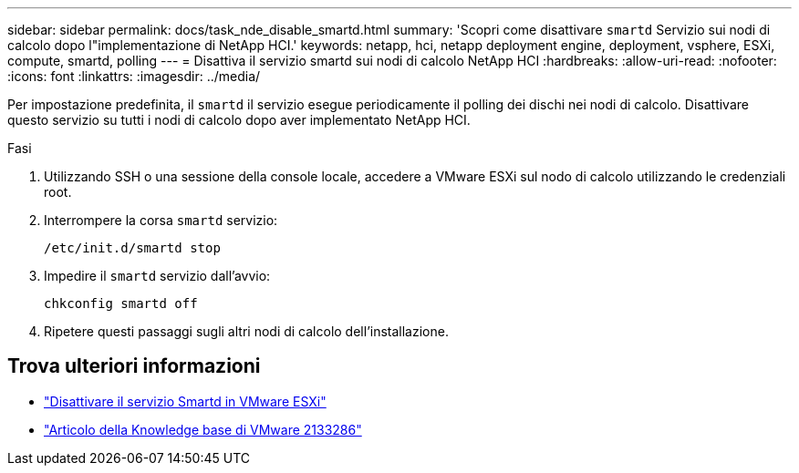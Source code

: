 ---
sidebar: sidebar 
permalink: docs/task_nde_disable_smartd.html 
summary: 'Scopri come disattivare `smartd` Servizio sui nodi di calcolo dopo l"implementazione di NetApp HCI.' 
keywords: netapp, hci, netapp deployment engine, deployment, vsphere, ESXi, compute, smartd, polling 
---
= Disattiva il servizio smartd sui nodi di calcolo NetApp HCI
:hardbreaks:
:allow-uri-read: 
:nofooter: 
:icons: font
:linkattrs: 
:imagesdir: ../media/


[role="lead"]
Per impostazione predefinita, il `smartd` il servizio esegue periodicamente il polling dei dischi nei nodi di calcolo. Disattivare questo servizio su tutti i nodi di calcolo dopo aver implementato NetApp HCI.

.Fasi
. Utilizzando SSH o una sessione della console locale, accedere a VMware ESXi sul nodo di calcolo utilizzando le credenziali root.
. Interrompere la corsa `smartd` servizio:
+
[listing]
----
/etc/init.d/smartd stop
----
. Impedire il `smartd` servizio dall'avvio:
+
[listing]
----
chkconfig smartd off
----
. Ripetere questi passaggi sugli altri nodi di calcolo dell'installazione.


[discrete]
== Trova ulteriori informazioni

* https://kb.netapp.com/Advice_and_Troubleshooting/Flash_Storage/SF_Series/SolidFire%3A_Turning_off_smartd_on_the_ESXi_hosts_makes_the_cmd_0x85_and_subsequent_%22state_in_doubt%22_messages_stop["Disattivare il servizio Smartd in VMware ESXi"^]
* https://kb.vmware.com/s/article/2133286["Articolo della Knowledge base di VMware 2133286"^]

